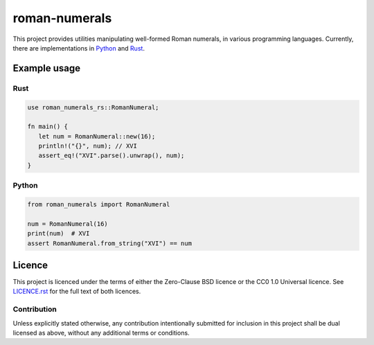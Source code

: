 ===============
 roman-numerals
===============

.. image:: https://img.shields.io/pypi/v/roman-numerals-py.svg
   :target: https://pypi.org/project/roman-numerals-py/
   :alt: Package on PyPI

.. image:: https://img.shields.io/crates/v/roman-numerals-rs
   :target: https://crates.io/crates/roman-numerals-rs/
   :alt: Package on Crates.io

.. image:: https://img.shields.io/badge/Licence-0BSD-green.svg
   :target: https://opensource.org/license/0BSD
   :alt: Licence: 0BSD

.. image:: https://img.shields.io/badge/Licence-CC0%201.0%20Universal-green.svg
   :target: https://creativecommons.org/publicdomain/zero/1.0/
   :alt: Licence: CC0 1.0 Universal

This project provides utilities manipulating well-formed Roman numerals,
in various programming languages.
Currently, there are implementations in Python__ and Rust__.

__ ./python/README.rst
__ ./rust/README.md

Example usage
=============

Rust
----

.. code-block:: rust

   use roman_numerals_rs::RomanNumeral;

   fn main() {
      let num = RomanNumeral::new(16);
      println!("{}", num); // XVI
      assert_eq!("XVI".parse().unwrap(), num);
   }


Python
------

.. code-block:: python

   from roman_numerals import RomanNumeral

   num = RomanNumeral(16)
   print(num)  # XVI
   assert RomanNumeral.from_string("XVI") == num


Licence
=======

This project is licenced under the terms of either the Zero-Clause BSD licence
or the CC0 1.0 Universal licence.
See `LICENCE.rst`__ for the full text of both licences.

__ ./LICENCE.rst


Contribution
------------

Unless explicitly stated otherwise, any contribution intentionally submitted
for inclusion in this project shall be dual licensed as above,
without any additional terms or conditions.
